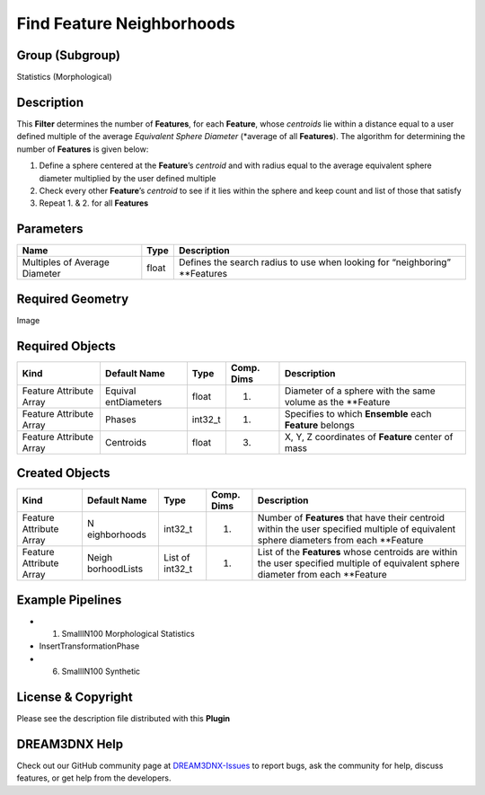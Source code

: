 ==========================
Find Feature Neighborhoods
==========================


Group (Subgroup)
================

Statistics (Morphological)

Description
===========

This **Filter** determines the number of **Features**, for each **Feature**, whose *centroids* lie within a distance
equal to a user defined multiple of the average *Equivalent Sphere Diameter* (\*average of all **Features**). The
algorithm for determining the number of **Features** is given below:

1. Define a sphere centered at the **Feature**\ ’s *centroid* and with radius equal to the average equivalent sphere
   diameter multiplied by the user defined multiple
2. Check every other **Feature**\ ’s *centroid* to see if it lies within the sphere and keep count and list of those
   that satisfy
3. Repeat 1. & 2. for all **Features**

Parameters
==========

============================= ===== ===========================================================================
Name                          Type  Description
============================= ===== ===========================================================================
Multiples of Average Diameter float Defines the search radius to use when looking for “neighboring” \**Features
============================= ===== ===========================================================================

Required Geometry
=================

Image

Required Objects
================

+-----------------------------+--------------+----------+------------+-------------------------------------------------+
| Kind                        | Default Name | Type     | Comp. Dims | Description                                     |
+=============================+==============+==========+============+=================================================+
| Feature Attribute Array     | Equival      | float    | (1)        | Diameter of a sphere with the same volume as    |
|                             | entDiameters |          |            | the \**Feature                                  |
+-----------------------------+--------------+----------+------------+-------------------------------------------------+
| Feature Attribute Array     | Phases       | int32_t  | (1)        | Specifies to which **Ensemble** each            |
|                             |              |          |            | **Feature** belongs                             |
+-----------------------------+--------------+----------+------------+-------------------------------------------------+
| Feature Attribute Array     | Centroids    | float    | (3)        | X, Y, Z coordinates of **Feature** center of    |
|                             |              |          |            | mass                                            |
+-----------------------------+--------------+----------+------------+-------------------------------------------------+

Created Objects
===============

+-----------------------------+--------------+----------+------------+-------------------------------------------------+
| Kind                        | Default Name | Type     | Comp. Dims | Description                                     |
+=============================+==============+==========+============+=================================================+
| Feature Attribute Array     | N            | int32_t  | (1)        | Number of **Features** that have their centroid |
|                             | eighborhoods |          |            | within the user specified multiple of           |
|                             |              |          |            | equivalent sphere diameters from each           |
|                             |              |          |            | \**Feature                                      |
+-----------------------------+--------------+----------+------------+-------------------------------------------------+
| Feature Attribute Array     | Neigh        | List of  | (1)        | List of the **Features** whose centroids are    |
|                             | borhoodLists | int32_t  |            | within the user specified multiple of           |
|                             |              |          |            | equivalent sphere diameter from each \**Feature |
+-----------------------------+--------------+----------+------------+-------------------------------------------------+

Example Pipelines
=================

-  

   (1) SmallIN100 Morphological Statistics

-  InsertTransformationPhase

-  

   (6) SmallIN100 Synthetic

License & Copyright
===================

Please see the description file distributed with this **Plugin**

DREAM3DNX Help
==============

Check out our GitHub community page at `DREAM3DNX-Issues <https://github.com/BlueQuartzSoftware/DREAM3DNX-Issues>`__ to
report bugs, ask the community for help, discuss features, or get help from the developers.
